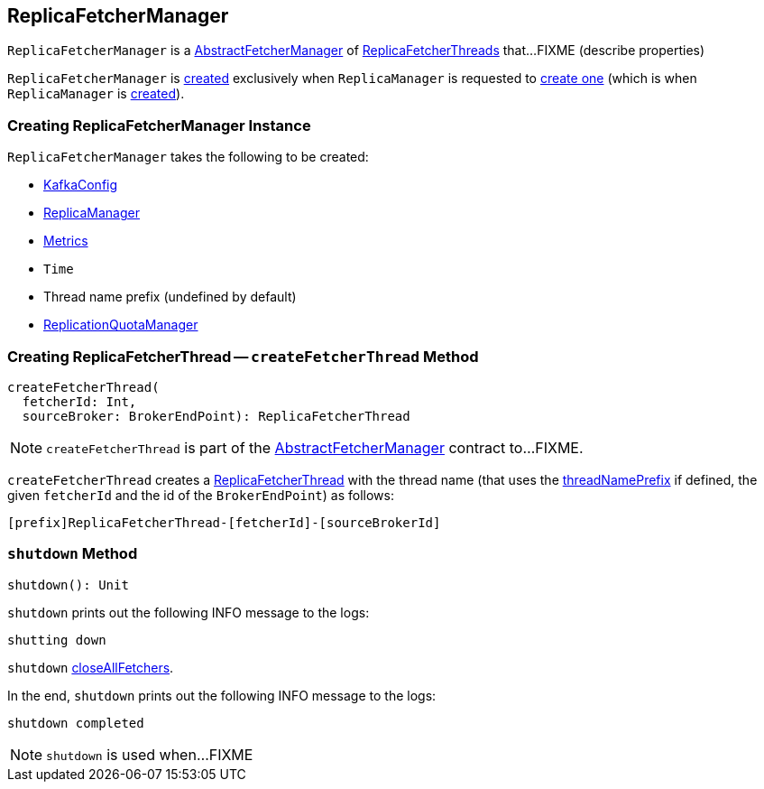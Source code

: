 == [[ReplicaFetcherManager]] ReplicaFetcherManager

`ReplicaFetcherManager` is a <<kafka-server-AbstractFetcherManager.adoc#, AbstractFetcherManager>> of <<kafka-server-ReplicaFetcherThread.adoc#, ReplicaFetcherThreads>> that...FIXME (describe properties)

`ReplicaFetcherManager` is <<creating-instance, created>> exclusively when `ReplicaManager` is requested to link:kafka-server-ReplicaManager.adoc#createReplicaFetcherManager[create one] (which is when `ReplicaManager` is link:kafka-server-ReplicaManager.adoc#replicaFetcherManager[created]).

=== [[creating-instance]] Creating ReplicaFetcherManager Instance

`ReplicaFetcherManager` takes the following to be created:

* [[brokerConfig]] link:kafka-server-KafkaConfig.adoc[KafkaConfig]
* [[replicaManager]] link:kafka-server-ReplicaManager.adoc[ReplicaManager]
* [[metrics]] link:kafka-Metrics.adoc[Metrics]
* [[time]] `Time`
* [[threadNamePrefix]] Thread name prefix (undefined by default)
* [[quotaManager]] link:kafka-server-ReplicationQuotaManager.adoc[ReplicationQuotaManager]

=== [[createFetcherThread]] Creating ReplicaFetcherThread -- `createFetcherThread` Method

[source, scala]
----
createFetcherThread(
  fetcherId: Int,
  sourceBroker: BrokerEndPoint): ReplicaFetcherThread
----

NOTE: `createFetcherThread` is part of the link:kafka-server-AbstractFetcherManager.adoc#createFetcherThread[AbstractFetcherManager] contract to...FIXME.

`createFetcherThread` creates a link:kafka-server-ReplicaFetcherThread.adoc[ReplicaFetcherThread] with the thread name (that uses the <<threadNamePrefix, threadNamePrefix>> if defined, the given `fetcherId` and the id of the `BrokerEndPoint`) as follows:

```
[prefix]ReplicaFetcherThread-[fetcherId]-[sourceBrokerId]
```

=== [[shutdown]] `shutdown` Method

[source, scala]
----
shutdown(): Unit
----

`shutdown` prints out the following INFO message to the logs:

```
shutting down
```

`shutdown` link:kafka-server-AbstractFetcherManager.adoc#closeAllFetchers[closeAllFetchers].

In the end, `shutdown` prints out the following INFO message to the logs:

```
shutdown completed
```

NOTE: `shutdown` is used when...FIXME
